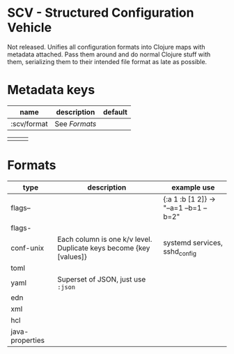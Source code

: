 * SCV - Structured Configuration Vehicle
Not released.  Unifies all configuration formats into Clojure maps
with metadata attached.  Pass them around and do normal Clojure stuff
with them, serializing them to their intended file format as late as
possible.

* Metadata keys
  | name                | description                                                                                                 | default |
  |---------------------+-------------------------------------------------------------------------------------------------------------+---------|
  | :scv/format | See [[Formats]]                                                                                                 |         |
  # | :scv/comment-prefix | if the format does not have a comment syntax defined, lines starting with this string will be treated as comments | "#"     |
  |                     |                                                                                                             |         |

* Formats
| type            | description                                                         | example use                            |
|-----------------+---------------------------------------------------------------------+----------------------------------------|
| flags--         |                                                                     | {:a 1 :b [1 2]} -> "--a=1 --b=1 --b=2" |
| flags-          |                                                                     |                                        |
| conf-unix       | Each column is one k/v level.  Duplicate keys become {key [values]} | systemd services, sshd_config          |
| toml            |                                                                     |                                        |
| yaml            | Superset of JSON, just use =:json=                                  |                                        |
| edn             |                                                                     |                                        |
| xml             |                                                                     |                                        |
| hcl             |                                                                     |                                        |
| java-properties |                                                                     |                                        |

